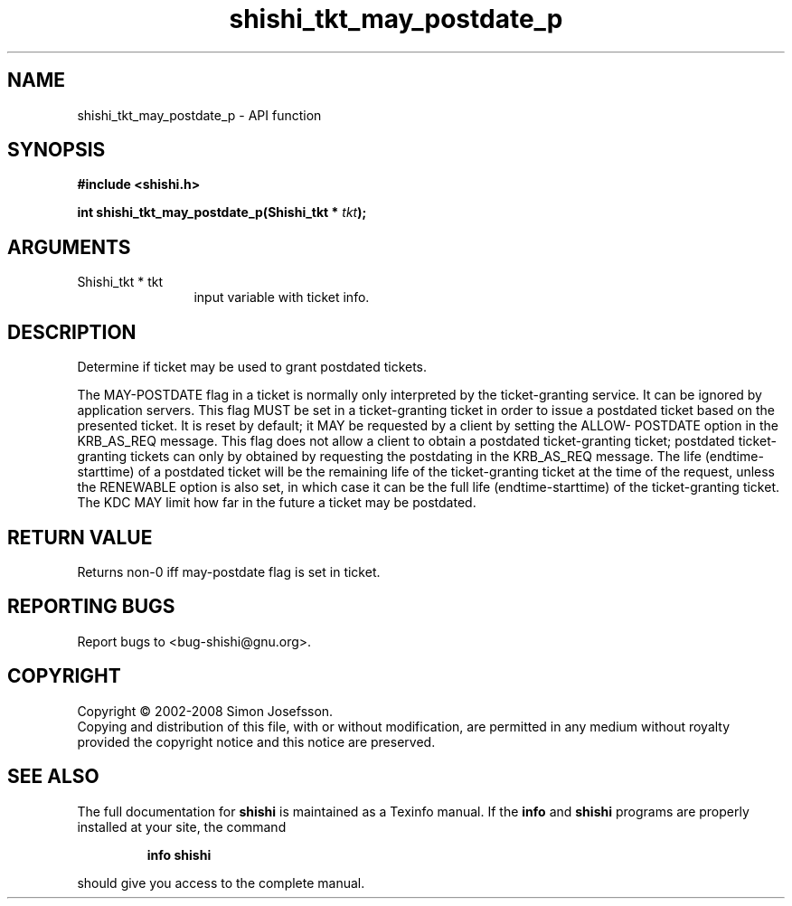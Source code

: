 .\" DO NOT MODIFY THIS FILE!  It was generated by gdoc.
.TH "shishi_tkt_may_postdate_p" 3 "0.0.39" "shishi" "shishi"
.SH NAME
shishi_tkt_may_postdate_p \- API function
.SH SYNOPSIS
.B #include <shishi.h>
.sp
.BI "int shishi_tkt_may_postdate_p(Shishi_tkt * " tkt ");"
.SH ARGUMENTS
.IP "Shishi_tkt * tkt" 12
input variable with ticket info.
.SH "DESCRIPTION"
Determine if ticket may be used to grant postdated tickets.

The MAY\-POSTDATE flag in a ticket is normally only interpreted by
the ticket\-granting service. It can be ignored by application
servers.  This flag MUST be set in a ticket\-granting ticket in
order to issue a postdated ticket based on the presented ticket. It
is reset by default; it MAY be requested by a client by setting the
ALLOW\- POSTDATE option in the KRB_AS_REQ message.  This flag does
not allow a client to obtain a postdated ticket\-granting ticket;
postdated ticket\-granting tickets can only by obtained by
requesting the postdating in the KRB_AS_REQ message. The life
(endtime\-starttime) of a postdated ticket will be the remaining
life of the ticket\-granting ticket at the time of the request,
unless the RENEWABLE option is also set, in which case it can be
the full life (endtime\-starttime) of the ticket\-granting
ticket. The KDC MAY limit how far in the future a ticket may be
postdated.
.SH "RETURN VALUE"
Returns non\-0 iff may\-postdate flag is set in ticket.
.SH "REPORTING BUGS"
Report bugs to <bug-shishi@gnu.org>.
.SH COPYRIGHT
Copyright \(co 2002-2008 Simon Josefsson.
.br
Copying and distribution of this file, with or without modification,
are permitted in any medium without royalty provided the copyright
notice and this notice are preserved.
.SH "SEE ALSO"
The full documentation for
.B shishi
is maintained as a Texinfo manual.  If the
.B info
and
.B shishi
programs are properly installed at your site, the command
.IP
.B info shishi
.PP
should give you access to the complete manual.
